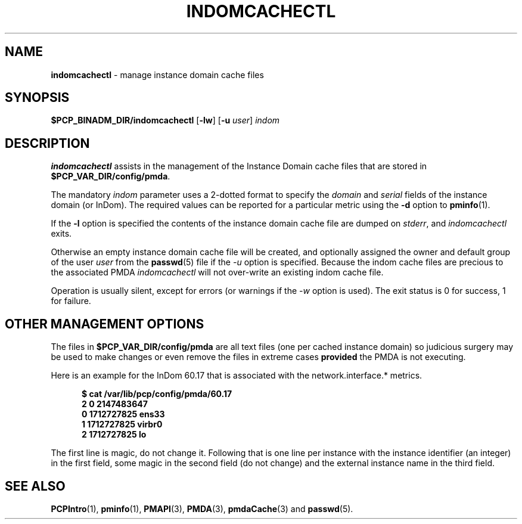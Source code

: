 '\"macro stdmacro
.\"
.\" Copyright (c) 2000 Silicon Graphics, Inc.  All Rights Reserved.
.\"
.\" This program is free software; you can redistribute it and/or modify it
.\" under the terms of the GNU General Public License as published by the
.\" Free Software Foundation; either version 2 of the License, or (at your
.\" option) any later version.
.\"
.\" This program is distributed in the hope that it will be useful, but
.\" WITHOUT ANY WARRANTY; without even the implied warranty of MERCHANTABILITY
.\" or FITNESS FOR A PARTICULAR PURPOSE.  See the GNU General Public License
.\" for more details.
.\"
.\"
.TH INDOMCACHECTL 1 "PCP" "Performance Co-Pilot"
.SH NAME
\f3indomcachectl\f1 \- manage instance domain cache files
.SH SYNOPSIS
.B $PCP_BINADM_DIR/indomcachectl
[\fB\-lw\fR]
[\fB\-u\fR \fIuser\fR]
.I indom
.SH DESCRIPTION
.de EX
.in +0.5i
.ie t .ft CB
.el .ft B
.ie t .sp .5v
.el .sp
.ta \\w' 'u*8
.nf
..
.de EE
.fi
.ie t .sp .5v
.el .sp
.ft R
.in
..
.B indomcachectl
assists in the management of the Instance Domain cache files that
are stored in
.BR $PCP_VAR_DIR/config/pmda .
.PP
The mandatory
.I indom
parameter uses a 2-dotted format to specify the
.I domain
and
.I serial
fields of the instance domain (or InDom).
The required values can be reported for a particular metric using the
.B \-d
option to
.BR pminfo (1).
.PP
If the
.B \-l
option is specified the contents of the instance domain cache file
are dumped on
.IR stderr ,
and
.I indomcachectl
exits.
.PP
Otherwise an empty instance domain cache file will be created, and
optionally assigned the owner and default group of the user
.I user
from the
.BR passwd (5)
file if the
.I \-u
option is specified.
Because the indom cache files are precious to the associated PMDA
.I indomcachectl
will not over-write an existing indom cache file.
.PP
Operation is usually silent, except for errors (or warnings if the
.I \-w
option is used).
The exit status is 0 for success, 1 for failure.
.SH OTHER MANAGEMENT OPTIONS
The files in
.BR $PCP_VAR_DIR/config/pmda
are all text files (one per cached instance domain)
so judicious surgery may be used to make changes
or even remove the files
in extreme cases
.B provided
the PMDA is not executing.
.PP
Here is an example for the InDom 60.17 that is associated with the
network.interface.* metrics.
.EX
$ cat /var/lib/pcp/config/pmda/60.17
2 0 2147483647
0 1712727825 ens33
1 1712727825 virbr0
2 1712727825 lo
.EE
.PP
The first line is magic, do not change it.
Following that is one line per instance with the instance identifier
(an integer) in the first field, some magic in the second field
(do not change) and the external instance name in the third field.
.SH SEE ALSO
.BR PCPIntro (1),
.BR pminfo (1),
.BR PMAPI (3),
.BR PMDA (3),
.BR pmdaCache (3)
and
.BR passwd (5).

.\" control lines for scripts/man-spell
.\" +ok+ virbr ens sp [from network interfaces]
.\" +ok+ pmda [from /var/lib/pcp/config/pmda]
